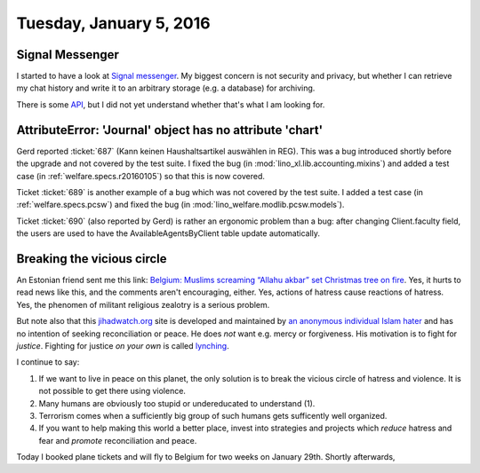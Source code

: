 ========================
Tuesday, January 5, 2016
========================

Signal Messenger
================

I started to have a look at `Signal messenger
<https://whispersystems.org/>`_.  My biggest concern is not security
and privacy, but whether I can retrieve my chat history and write it
to an arbitrary storage (e.g. a database) for archiving.

There is some `API <https://open-whisper-systems.readme.io/docs>`_,
but I did not yet understand whether that's what I am looking for.


AttributeError: 'Journal' object has no attribute 'chart'
=========================================================

Gerd reported :ticket:`687` (Kann keinen Haushaltsartikel auswählen in
REG). This was a bug introduced shortly before the upgrade and not
covered by the test suite. I fixed the bug (in
:mod:`lino_xl.lib.accounting.mixins`) and added a test case (in
:ref:`welfare.specs.r20160105`) so that this is now covered.

Ticket :ticket:`689` is another example of a bug which was not covered
by the test suite.  I added a test case (in :ref:`welfare.specs.pcsw`)
and fixed the bug (in :mod:`lino_welfare.modlib.pcsw.models`).

Ticket :ticket:`690` (also reported by Gerd) is rather an ergonomic
problem than a bug: after changing Client.faculty field, the users are
used to have the AvailableAgentsByClient table update automatically.



Breaking the vicious circle
===========================

An Estonian friend sent me this link: `Belgium: Muslims screaming
“Allahu akbar” set Christmas tree on fire
<http://www.jihadwatch.org/2016/01/belgium-muslims-screaming-allahu-akbar-set-christmas-tree-on-fire>`_.
Yes, it hurts to read news like this, and the comments aren't
encouraging, either.  Yes, actions of hatress cause reactions of
hatress.  Yes, the phenomen of militant religious zealotry is a
serious problem.

But note also that this `jihadwatch.org
<http://www.jihadwatch.org/why-jihad-watch>`_ site is developed and
maintained by `an anonymous individual Islam hater
<https://freespeechdefense.net/about/>`_ and has no intention of
seeking reconciliation or peace.  He does *not* want e.g. mercy or
forgiveness. His motivation is to fight for *justice*.  Fighting for
justice *on your own* is called `lynching
<https://en.wikipedia.org/wiki/Lynching>`_.

I continue to say: 

(1) If we want to live in peace on this planet, the only solution is
    to break the vicious circle of hatress and violence.  It is not
    possible to get there using violence.

(2) Many humans are obviously too stupid or undereducated to
    understand (1).

(3) Terrorism comes when a sufficiently big group of such humans gets
    sufficently well organized.

(4) If you want to help making this world a better place, invest into
    strategies and projects which *reduce* hatress and fear and
    *promote* reconciliation and peace.


Today I booked plane tickets and will fly to Belgium for two weeks on
January 29th. Shortly afterwards, 
